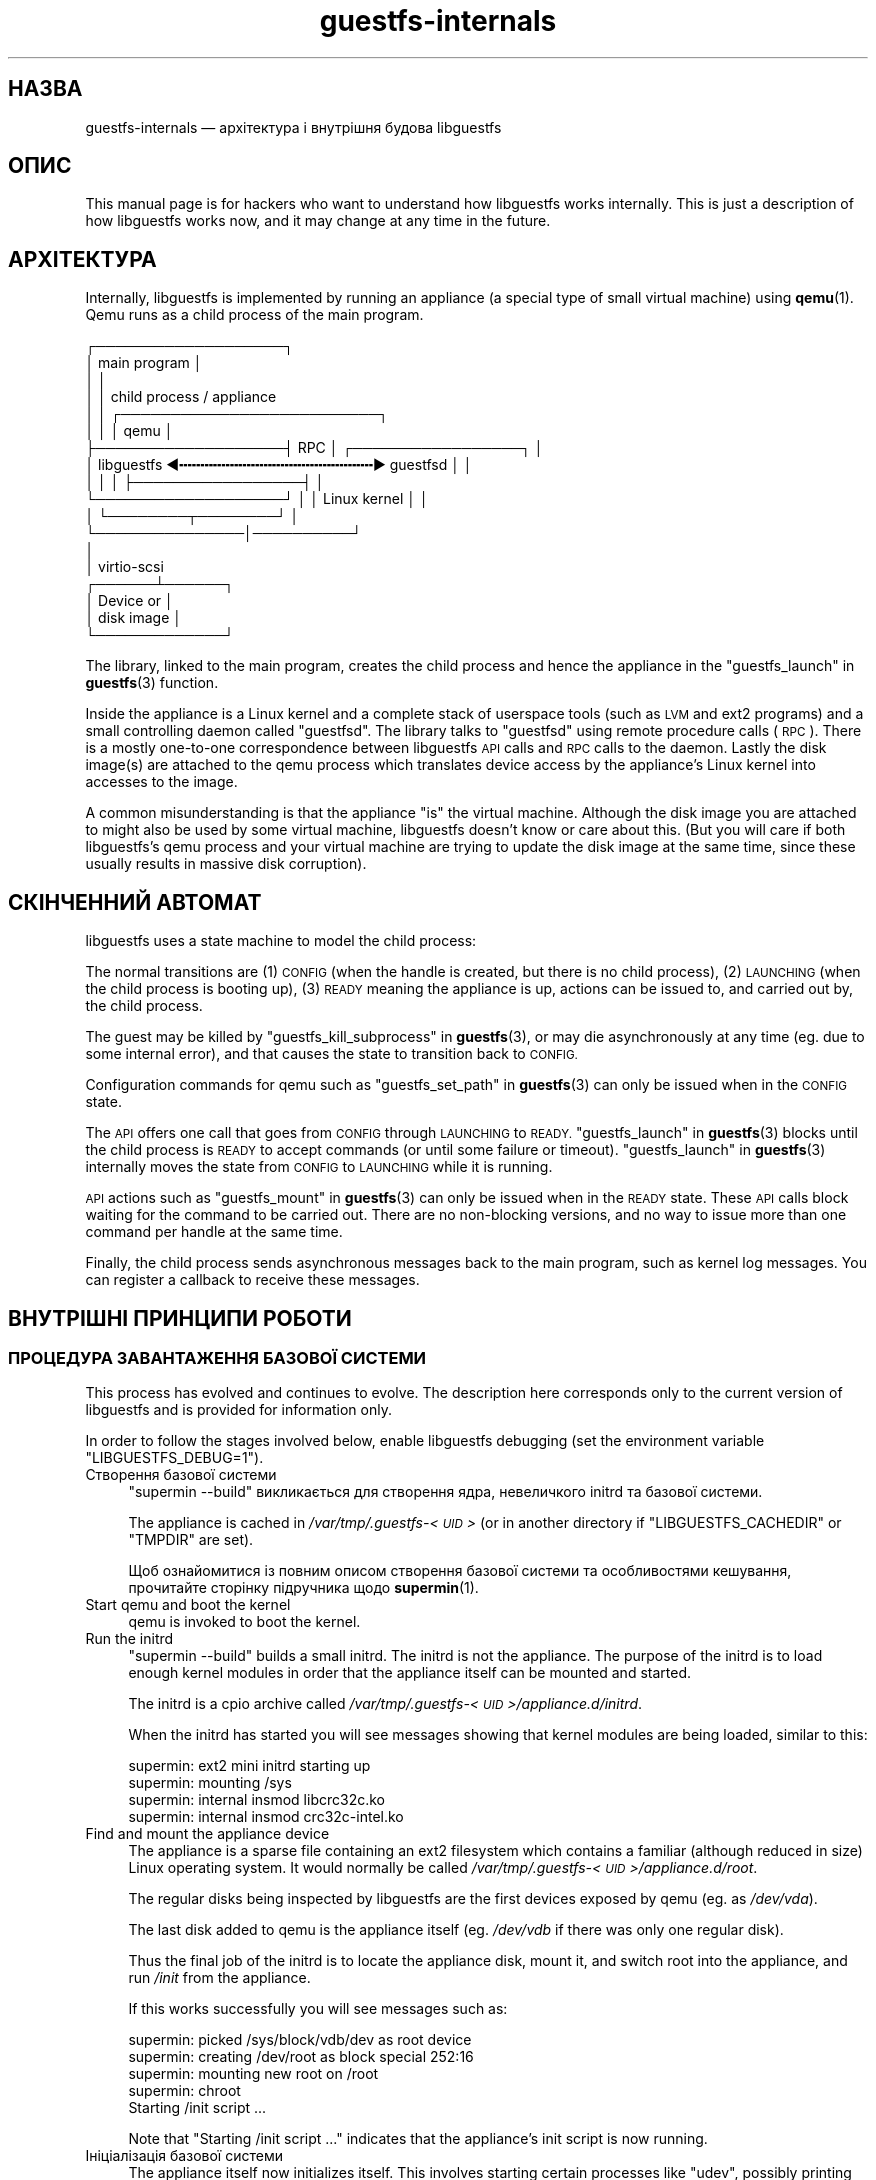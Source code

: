 .\" Automatically generated by Podwrapper::Man 1.38.0 (Pod::Simple 3.35)
.\"
.\" Standard preamble:
.\" ========================================================================
.de Sp \" Vertical space (when we can't use .PP)
.if t .sp .5v
.if n .sp
..
.de Vb \" Begin verbatim text
.ft CW
.nf
.ne \\$1
..
.de Ve \" End verbatim text
.ft R
.fi
..
.\" Set up some character translations and predefined strings.  \*(-- will
.\" give an unbreakable dash, \*(PI will give pi, \*(L" will give a left
.\" double quote, and \*(R" will give a right double quote.  \*(C+ will
.\" give a nicer C++.  Capital omega is used to do unbreakable dashes and
.\" therefore won't be available.  \*(C` and \*(C' expand to `' in nroff,
.\" nothing in troff, for use with C<>.
.tr \(*W-
.ds C+ C\v'-.1v'\h'-1p'\s-2+\h'-1p'+\s0\v'.1v'\h'-1p'
.ie n \{\
.    ds -- \(*W-
.    ds PI pi
.    if (\n(.H=4u)&(1m=24u) .ds -- \(*W\h'-12u'\(*W\h'-12u'-\" diablo 10 pitch
.    if (\n(.H=4u)&(1m=20u) .ds -- \(*W\h'-12u'\(*W\h'-8u'-\"  diablo 12 pitch
.    ds L" ""
.    ds R" ""
.    ds C` ""
.    ds C' ""
'br\}
.el\{\
.    ds -- \|\(em\|
.    ds PI \(*p
.    ds L" ``
.    ds R" ''
.    ds C`
.    ds C'
'br\}
.\"
.\" Escape single quotes in literal strings from groff's Unicode transform.
.ie \n(.g .ds Aq \(aq
.el       .ds Aq '
.\"
.\" If the F register is >0, we'll generate index entries on stderr for
.\" titles (.TH), headers (.SH), subsections (.SS), items (.Ip), and index
.\" entries marked with X<> in POD.  Of course, you'll have to process the
.\" output yourself in some meaningful fashion.
.\"
.\" Avoid warning from groff about undefined register 'F'.
.de IX
..
.nr rF 0
.if \n(.g .if rF .nr rF 1
.if (\n(rF:(\n(.g==0)) \{\
.    if \nF \{\
.        de IX
.        tm Index:\\$1\t\\n%\t"\\$2"
..
.        if !\nF==2 \{\
.            nr % 0
.            nr F 2
.        \}
.    \}
.\}
.rr rF
.\" ========================================================================
.\"
.IX Title "guestfs-internals 1"
.TH guestfs-internals 1 "2018-02-09" "libguestfs-1.38.0" "Virtualization Support"
.\" For nroff, turn off justification.  Always turn off hyphenation; it makes
.\" way too many mistakes in technical documents.
.if n .ad l
.nh
.SH "НАЗВА"
.IX Header "НАЗВА"
guestfs-internals — архітектура і внутрішня будова libguestfs
.SH "ОПИС"
.IX Header "ОПИС"
This manual page is for hackers who want to understand how libguestfs works
internally.  This is just a description of how libguestfs works now, and it
may change at any time in the future.
.SH "АРХІТЕКТУРА"
.IX Header "АРХІТЕКТУРА"
Internally, libguestfs is implemented by running an appliance (a special
type of small virtual machine) using \fBqemu\fR\|(1).  Qemu runs as a child
process of the main program.
.PP
.Vb 10
\& ┌───────────────────┐
\& │ main program      │
\& │                   │
\& │                   │           child process / appliance
\& │                   │          ┌──────────────────────────┐
\& │                   │          │ qemu                     │
\& ├───────────────────┤   RPC    │      ┌─────────────────┐ │
\& │ libguestfs  ◀╍╍╍╍╍╍╍╍╍╍╍╍╍╍╍╍╍╍╍╍╍╍╍▶ guestfsd        │ │
\& │                   │          │      ├─────────────────┤ │
\& └───────────────────┘          │      │ Linux kernel    │ │
\&                                │      └────────┬────────┘ │
\&                                └───────────────│──────────┘
\&                                                │
\&                                                │ virtio\-scsi
\&                                         ┌──────┴──────┐
\&                                         │  Device or  │
\&                                         │  disk image │
\&                                         └─────────────┘
.Ve
.PP
The library, linked to the main program, creates the child process and hence
the appliance in the \*(L"guestfs_launch\*(R" in \fBguestfs\fR\|(3) function.
.PP
Inside the appliance is a Linux kernel and a complete stack of userspace
tools (such as \s-1LVM\s0 and ext2 programs) and a small controlling daemon called
\&\*(L"guestfsd\*(R".  The library talks to \*(L"guestfsd\*(R" using remote procedure
calls (\s-1RPC\s0).  There is a mostly one-to-one correspondence between libguestfs
\&\s-1API\s0 calls and \s-1RPC\s0 calls to the daemon.  Lastly the disk image(s) are
attached to the qemu process which translates device access by the
appliance’s Linux kernel into accesses to the image.
.PP
A common misunderstanding is that the appliance \*(L"is\*(R" the virtual machine.
Although the disk image you are attached to might also be used by some
virtual machine, libguestfs doesn't know or care about this.  (But you will
care if both libguestfs’s qemu process and your virtual machine are trying
to update the disk image at the same time, since these usually results in
massive disk corruption).
.SH "СКІНЧЕННИЙ АВТОМАТ"
.IX Header "СКІНЧЕННИЙ АВТОМАТ"
libguestfs uses a state machine to model the child process:
.PP
The normal transitions are (1) \s-1CONFIG\s0 (when the handle is created, but there
is no child process), (2) \s-1LAUNCHING\s0 (when the child process is booting up),
(3) \s-1READY\s0 meaning the appliance is up, actions can be issued to, and carried
out by, the child process.
.PP
The guest may be killed by \*(L"guestfs_kill_subprocess\*(R" in \fBguestfs\fR\|(3), or may die
asynchronously at any time (eg. due to some internal error), and that causes
the state to transition back to \s-1CONFIG.\s0
.PP
Configuration commands for qemu such as \*(L"guestfs_set_path\*(R" in \fBguestfs\fR\|(3) can
only be issued when in the \s-1CONFIG\s0 state.
.PP
The \s-1API\s0 offers one call that goes from \s-1CONFIG\s0 through \s-1LAUNCHING\s0 to \s-1READY.\s0
\&\*(L"guestfs_launch\*(R" in \fBguestfs\fR\|(3) blocks until the child process is \s-1READY\s0 to
accept commands (or until some failure or timeout).
\&\*(L"guestfs_launch\*(R" in \fBguestfs\fR\|(3) internally moves the state from \s-1CONFIG\s0 to
\&\s-1LAUNCHING\s0 while it is running.
.PP
\&\s-1API\s0 actions such as \*(L"guestfs_mount\*(R" in \fBguestfs\fR\|(3) can only be issued when in
the \s-1READY\s0 state.  These \s-1API\s0 calls block waiting for the command to be
carried out.  There are no non-blocking versions, and no way to issue more
than one command per handle at the same time.
.PP
Finally, the child process sends asynchronous messages back to the main
program, such as kernel log messages.  You can register a callback to
receive these messages.
.SH "ВНУТРІШНІ ПРИНЦИПИ РОБОТИ"
.IX Header "ВНУТРІШНІ ПРИНЦИПИ РОБОТИ"
.SS "ПРОЦЕДУРА ЗАВАНТАЖЕННЯ БАЗОВОЇ СИСТЕМИ"
.IX Subsection "ПРОЦЕДУРА ЗАВАНТАЖЕННЯ БАЗОВОЇ СИСТЕМИ"
This process has evolved and continues to evolve.  The description here
corresponds only to the current version of libguestfs and is provided for
information only.
.PP
In order to follow the stages involved below, enable libguestfs debugging
(set the environment variable \f(CW\*(C`LIBGUESTFS_DEBUG=1\*(C'\fR).
.IP "Створення базової системи" 4
.IX Item "Створення базової системи"
\&\f(CW\*(C`supermin \-\-build\*(C'\fR викликається для створення ядра, невеличкого initrd та
базової системи.
.Sp
The appliance is cached in \fI/var/tmp/.guestfs\-<\s-1UID\s0>\fR (or in another
directory if \f(CW\*(C`LIBGUESTFS_CACHEDIR\*(C'\fR or \f(CW\*(C`TMPDIR\*(C'\fR are set).
.Sp
Щоб ознайомитися із повним описом створення базової системи та особливостями
кешування, прочитайте сторінку підручника щодо \fBsupermin\fR\|(1).
.IP "Start qemu and boot the kernel" 4
.IX Item "Start qemu and boot the kernel"
qemu is invoked to boot the kernel.
.IP "Run the initrd" 4
.IX Item "Run the initrd"
\&\f(CW\*(C`supermin \-\-build\*(C'\fR builds a small initrd.  The initrd is not the
appliance.  The purpose of the initrd is to load enough kernel modules in
order that the appliance itself can be mounted and started.
.Sp
The initrd is a cpio archive called
\&\fI/var/tmp/.guestfs\-<\s-1UID\s0>/appliance.d/initrd\fR.
.Sp
When the initrd has started you will see messages showing that kernel
modules are being loaded, similar to this:
.Sp
.Vb 4
\& supermin: ext2 mini initrd starting up
\& supermin: mounting /sys
\& supermin: internal insmod libcrc32c.ko
\& supermin: internal insmod crc32c\-intel.ko
.Ve
.IP "Find and mount the appliance device" 4
.IX Item "Find and mount the appliance device"
The appliance is a sparse file containing an ext2 filesystem which contains
a familiar (although reduced in size) Linux operating system.  It would
normally be called \fI/var/tmp/.guestfs\-<\s-1UID\s0>/appliance.d/root\fR.
.Sp
The regular disks being inspected by libguestfs are the first devices
exposed by qemu (eg. as \fI/dev/vda\fR).
.Sp
The last disk added to qemu is the appliance itself (eg. \fI/dev/vdb\fR if
there was only one regular disk).
.Sp
Thus the final job of the initrd is to locate the appliance disk, mount it,
and switch root into the appliance, and run \fI/init\fR from the appliance.
.Sp
If this works successfully you will see messages such as:
.Sp
.Vb 5
\& supermin: picked /sys/block/vdb/dev as root device
\& supermin: creating /dev/root as block special 252:16
\& supermin: mounting new root on /root
\& supermin: chroot
\& Starting /init script ...
.Ve
.Sp
Note that \f(CW\*(C`Starting /init script ...\*(C'\fR indicates that the appliance's init
script is now running.
.IP "Ініціалізація базової системи" 4
.IX Item "Ініціалізація базової системи"
The appliance itself now initializes itself.  This involves starting certain
processes like \f(CW\*(C`udev\*(C'\fR, possibly printing some debug information, and
finally running the daemon (\f(CW\*(C`guestfsd\*(C'\fR).
.IP "Фонова служба" 4
.IX Item "Фонова служба"
Finally the daemon (\f(CW\*(C`guestfsd\*(C'\fR) runs inside the appliance.  If it runs you
should see:
.Sp
.Vb 1
\& verbose daemon enabled
.Ve
.Sp
The daemon expects to see a named virtio-serial port exposed by qemu and
connected on the other end to the library.
.Sp
Фонова служба встановлює з'єднання з цим портом (а отже і з бібліотекою) і
надсилає чотирибайтове повідомлення \f(CW\*(C`GUESTFS_LAUNCH_FLAG\*(C'\fR, яке ініціює
протокол обміну даними (див. нижче).
.SS "ПРОТОКОЛ ОБМІНУ ДАНИМИ"
.IX Subsection "ПРОТОКОЛ ОБМІНУ ДАНИМИ"
Don’t rely on using this protocol directly.  This section documents how it
currently works, but it may change at any time.
.PP
The protocol used to talk between the library and the daemon running inside
the qemu virtual machine is a simple \s-1RPC\s0 mechanism built on top of \s-1XDR\s0 (\s-1RFC
1014, RFC 1832, RFC 4506\s0).
.PP
The detailed format of structures is in
\&\fIcommon/protocol/guestfs_protocol.x\fR (note: this file is automatically
generated).
.PP
There are two broad cases, ordinary functions that don’t have any \f(CW\*(C`FileIn\*(C'\fR
and \f(CW\*(C`FileOut\*(C'\fR parameters, which are handled with very simple request/reply
messages.  Then there are functions that have any \f(CW\*(C`FileIn\*(C'\fR or \f(CW\*(C`FileOut\*(C'\fR
parameters, which use the same request and reply messages, but they may also
be followed by files sent using a chunked encoding.
.PP
\fI\s-1ORDINARY FUNCTIONS\s0 (\s-1NO FILEIN/FILEOUT PARAMS\s0)\fR
.IX Subsection "ORDINARY FUNCTIONS (NO FILEIN/FILEOUT PARAMS)"
.PP
For ordinary functions, the request message is:
.PP
.Vb 4
\& total length (header + arguments,
\&      but not including the length word itself)
\& struct guestfs_message_header (encoded as XDR)
\& struct guestfs_<foo>_args (encoded as XDR)
.Ve
.PP
The total length field allows the daemon to allocate a fixed size buffer
into which it slurps the rest of the message.  As a result, the total length
is limited to \f(CW\*(C`GUESTFS_MESSAGE_MAX\*(C'\fR bytes (currently 4MB), which means the
effective size of any request is limited to somewhere under this size.
.PP
Note also that many functions don’t take any arguments, in which case the
\&\f(CW\*(C`guestfs_\f(CIfoo\f(CW_args\*(C'\fR is completely omitted.
.PP
The header contains the procedure number (\f(CW\*(C`guestfs_proc\*(C'\fR) which is how the
receiver knows what type of args structure to expect, or none at all.
.PP
For functions that take optional arguments, the optional arguments are
encoded in the \f(CW\*(C`guestfs_\f(CIfoo\f(CW_args\*(C'\fR structure in the same way as ordinary
arguments.  A bitmask in the header indicates which optional arguments are
meaningful.  The bitmask is also checked to see if it contains bits set
which the daemon does not know about (eg. if more optional arguments were
added in a later version of the library), and this causes the call to be
rejected.
.PP
The reply message for ordinary functions is:
.PP
.Vb 4
\& total length (header + ret,
\&      but not including the length word itself)
\& struct guestfs_message_header (encoded as XDR)
\& struct guestfs_<foo>_ret (encoded as XDR)
.Ve
.PP
As above the \f(CW\*(C`guestfs_\f(CIfoo\f(CW_ret\*(C'\fR structure may be completely omitted for
functions that return no formal return values.
.PP
As above the total length of the reply is limited to \f(CW\*(C`GUESTFS_MESSAGE_MAX\*(C'\fR.
.PP
In the case of an error, a flag is set in the header, and the reply message
is slightly changed:
.PP
.Vb 4
\& total length (header + error,
\&      but not including the length word itself)
\& struct guestfs_message_header (encoded as XDR)
\& struct guestfs_message_error (encoded as XDR)
.Ve
.PP
The \f(CW\*(C`guestfs_message_error\*(C'\fR structure contains the error message as a
string.
.PP
\fI\s-1FUNCTIONS THAT HAVE FILEIN PARAMETERS\s0\fR
.IX Subsection "FUNCTIONS THAT HAVE FILEIN PARAMETERS"
.PP
A \f(CW\*(C`FileIn\*(C'\fR parameter indicates that we transfer a file \fIinto\fR the guest.
The normal request message is sent (see above).  However this is followed by
a sequence of file chunks.
.PP
.Vb 7
\& total length (header + arguments,
\&      but not including the length word itself,
\&      and not including the chunks)
\& struct guestfs_message_header (encoded as XDR)
\& struct guestfs_<foo>_args (encoded as XDR)
\& sequence of chunks for FileIn param #0
\& sequence of chunks for FileIn param #1 etc.
.Ve
.PP
The \*(L"sequence of chunks\*(R" is:
.PP
.Vb 7
\& length of chunk (not including length word itself)
\& struct guestfs_chunk (encoded as XDR)
\& length of chunk
\& struct guestfs_chunk (encoded as XDR)
\&   ...
\& length of chunk
\& struct guestfs_chunk (with data.data_len == 0)
.Ve
.PP
The final chunk has the \f(CW\*(C`data_len\*(C'\fR field set to zero.  Additionally a flag
is set in the final chunk to indicate either successful completion or early
cancellation.
.PP
At time of writing there are no functions that have more than one FileIn
parameter.  However this is (theoretically) supported, by sending the
sequence of chunks for each FileIn parameter one after another (from left to
right).
.PP
Both the library (sender) \fIand\fR the daemon (receiver) may cancel the
transfer.  The library does this by sending a chunk with a special flag set
to indicate cancellation.  When the daemon sees this, it cancels the whole
\&\s-1RPC,\s0 does \fInot\fR send any reply, and goes back to reading the next request.
.PP
The daemon may also cancel.  It does this by writing a special word
\&\f(CW\*(C`GUESTFS_CANCEL_FLAG\*(C'\fR to the socket.  The library listens for this during
the transfer, and if it gets it, it will cancel the transfer (it sends a
cancel chunk).  The special word is chosen so that even if cancellation
happens right at the end of the transfer (after the library has finished
writing and has started listening for the reply), the \*(L"spurious\*(R" cancel flag
will not be confused with the reply message.
.PP
This protocol allows the transfer of arbitrary sized files (no 32 bit
limit), and also files where the size is not known in advance (eg. from
pipes or sockets).  However the chunks are rather small
(\f(CW\*(C`GUESTFS_MAX_CHUNK_SIZE\*(C'\fR), so that neither the library nor the daemon need
to keep much in memory.
.PP
\fI\s-1FUNCTIONS THAT HAVE FILEOUT PARAMETERS\s0\fR
.IX Subsection "FUNCTIONS THAT HAVE FILEOUT PARAMETERS"
.PP
The protocol for FileOut parameters is exactly the same as for FileIn
parameters, but with the roles of daemon and library reversed.
.PP
.Vb 7
\& total length (header + ret,
\&      but not including the length word itself,
\&      and not including the chunks)
\& struct guestfs_message_header (encoded as XDR)
\& struct guestfs_<foo>_ret (encoded as XDR)
\& sequence of chunks for FileOut param #0
\& sequence of chunks for FileOut param #1 etc.
.Ve
.PP
\fIПОЧАТКОВЕ ПОВІДОМЛЕННЯ\fR
.IX Subsection "ПОЧАТКОВЕ ПОВІДОМЛЕННЯ"
.PP
When the daemon launches it sends an initial word (\f(CW\*(C`GUESTFS_LAUNCH_FLAG\*(C'\fR)
which indicates that the guest and daemon is alive.  This is what
\&\*(L"guestfs_launch\*(R" in \fBguestfs\fR\|(3) waits for.
.PP
\fIПОВІДОМЛЕННЯ ЩОДО ПОСТУПУ\fR
.IX Subsection "ПОВІДОМЛЕННЯ ЩОДО ПОСТУПУ"
.PP
The daemon may send progress notification messages at any time.  These are
distinguished by the normal length word being replaced by
\&\f(CW\*(C`GUESTFS_PROGRESS_FLAG\*(C'\fR, followed by a fixed size progress message.
.PP
The library turns them into progress callbacks (see
\&\*(L"\s-1GUESTFS_EVENT_PROGRESS\*(R"\s0 in \fBguestfs\fR\|(3)) if there is a callback registered, or
discards them if not.
.PP
The daemon self-limits the frequency of progress messages it sends (see
\&\f(CW\*(C`daemon/proto.c:notify_progress\*(C'\fR).  Not all calls generate progress
messages.
.SS "ФІКСОВАНА БАЗОВА СИСТЕМА"
.IX Subsection "ФІКСОВАНА БАЗОВА СИСТЕМА"
When libguestfs (or libguestfs tools) are run, they search a path looking
for an appliance.  The path is built into libguestfs, or can be set using
the \f(CW\*(C`LIBGUESTFS_PATH\*(C'\fR environment variable.
.PP
Normally a supermin appliance is located on this path (see
\&\*(L"\s-1SUPERMIN APPLIANCE\*(R"\s0 in \fBsupermin\fR\|(1)).  libguestfs reconstructs this into a
full appliance by running \f(CW\*(C`supermin \-\-build\*(C'\fR.
.PP
However, a simpler \*(L"fixed appliance\*(R" can also be used.  libguestfs detects
this by looking for a directory on the path containing all the following
files:
.IP "\(bu" 4
\&\fIkernel\fR
.IP "\(bu" 4
\&\fIinitrd\fR
.IP "\(bu" 4
\&\fIroot\fR
.IP "\(bu" 4
\&\fI\s-1README\s0.fixed\fR (note that it \fBmust\fR be present as well)
.PP
Якщо буде виявлено фіксовану базову систему, libguestfs не використовуватиме
supermin взагалі і запустить віртуальну машину (за допомогою qemu або
поточного модуля обробки, див. \*(L"МОДУЛЬ\*(R" in \fBguestfs\fR\|(3)) із ядром, initrd та
кореневим диском із фіксованої базової системи.
.PP
Thus the fixed appliance can be used when a platform or a Linux distribution
does not support supermin.  You build the fixed appliance on a platform that
does support supermin using \fBlibguestfs\-make\-fixed\-appliance\fR\|(1), copy it
over, and use that to run libguestfs.
.SH "ТАКОЖ ПЕРЕГЛЯНЬТЕ"
.IX Header "ТАКОЖ ПЕРЕГЛЯНЬТЕ"
\&\fBguestfs\fR\|(3), \fBguestfs\-hacking\fR\|(1), \fBguestfs\-examples\fR\|(3),
\&\fBlibguestfs\-test\-tool\fR\|(1), \fBlibguestfs\-make\-fixed\-appliance\fR\|(1),
http://libguestfs.org/.
.SH "АВТОРИ"
.IX Header "АВТОРИ"
Richard W.M. Jones (\f(CW\*(C`rjones at redhat dot com\*(C'\fR)
.SH "АВТОРСЬКІ ПРАВА"
.IX Header "АВТОРСЬКІ ПРАВА"
Copyright (C) 2009\-2018 Red Hat Inc.
.SH "LICENSE"
.IX Header "LICENSE"
.SH "BUGS"
.IX Header "BUGS"
To get a list of bugs against libguestfs, use this link:
https://bugzilla.redhat.com/buglist.cgi?component=libguestfs&product=Virtualization+Tools
.PP
To report a new bug against libguestfs, use this link:
https://bugzilla.redhat.com/enter_bug.cgi?component=libguestfs&product=Virtualization+Tools
.PP
When reporting a bug, please supply:
.IP "\(bu" 4
The version of libguestfs.
.IP "\(bu" 4
Where you got libguestfs (eg. which Linux distro, compiled from source, etc)
.IP "\(bu" 4
Describe the bug accurately and give a way to reproduce it.
.IP "\(bu" 4
Run \fBlibguestfs\-test\-tool\fR\|(1) and paste the \fBcomplete, unedited\fR
output into the bug report.
